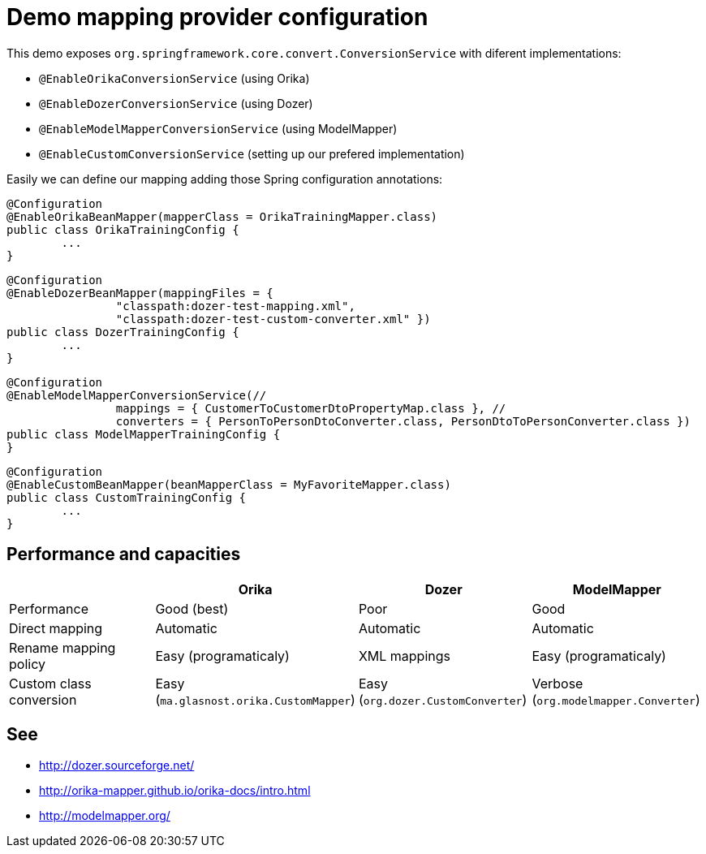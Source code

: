 = Demo mapping provider configuration

This demo exposes `org.springframework.core.convert.ConversionService` with diferent implementations:

* `@EnableOrikaConversionService` (using Orika)
* `@EnableDozerConversionService` (using Dozer)
* `@EnableModelMapperConversionService` (using ModelMapper)
* `@EnableCustomConversionService` (setting up our prefered implementation)

Easily we can define our mapping adding those Spring configuration annotations:

[source,java]
----
@Configuration
@EnableOrikaBeanMapper(mapperClass = OrikaTrainingMapper.class)
public class OrikaTrainingConfig {
	...
}
----



[source,java]
----
@Configuration
@EnableDozerBeanMapper(mappingFiles = {
		"classpath:dozer-test-mapping.xml",
		"classpath:dozer-test-custom-converter.xml" })
public class DozerTrainingConfig {
	...
}
----



[source,java]
----
@Configuration
@EnableModelMapperConversionService(//
		mappings = { CustomerToCustomerDtoPropertyMap.class }, //
		converters = { PersonToPersonDtoConverter.class, PersonDtoToPersonConverter.class })
public class ModelMapperTrainingConfig {
}
----



[source,java]
----
@Configuration
@EnableCustomBeanMapper(beanMapperClass = MyFavoriteMapper.class)
public class CustomTrainingConfig {
	...
}
----

== Performance and capacities

[options="header"] 
|===
| 		| Orika	|Dozer	|ModelMapper

|Performance
|Good (best) 
|Poor
|Good

|Direct mapping
|Automatic
|Automatic
|Automatic

|Rename mapping policy
|Easy (programaticaly)
|XML mappings
|Easy (programaticaly)

|Custom class conversion
|Easy (`ma.glasnost.orika.CustomMapper`)
|Easy (`org.dozer.CustomConverter`)
|Verbose (`org.modelmapper.Converter`)

|===

== See

* http://dozer.sourceforge.net/
* http://orika-mapper.github.io/orika-docs/intro.html
* http://modelmapper.org/